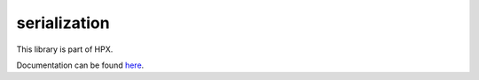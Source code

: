
..
    Copyright (c) 2019 The STE||AR-Group

    SPDX-License-Identifier: BSL-1.0
    Distributed under the Boost Software License, Version 1.0. (See accompanying
    file LICENSE_1_0.txt or copy at http://www.boost.org/LICENSE_1_0.txt)

=============
serialization
=============

This library is part of HPX.

Documentation can be found `here
<https://stellar-group.github.io/hpx-docs/latest/html/modules/serialization/docs/index.html>`__.
